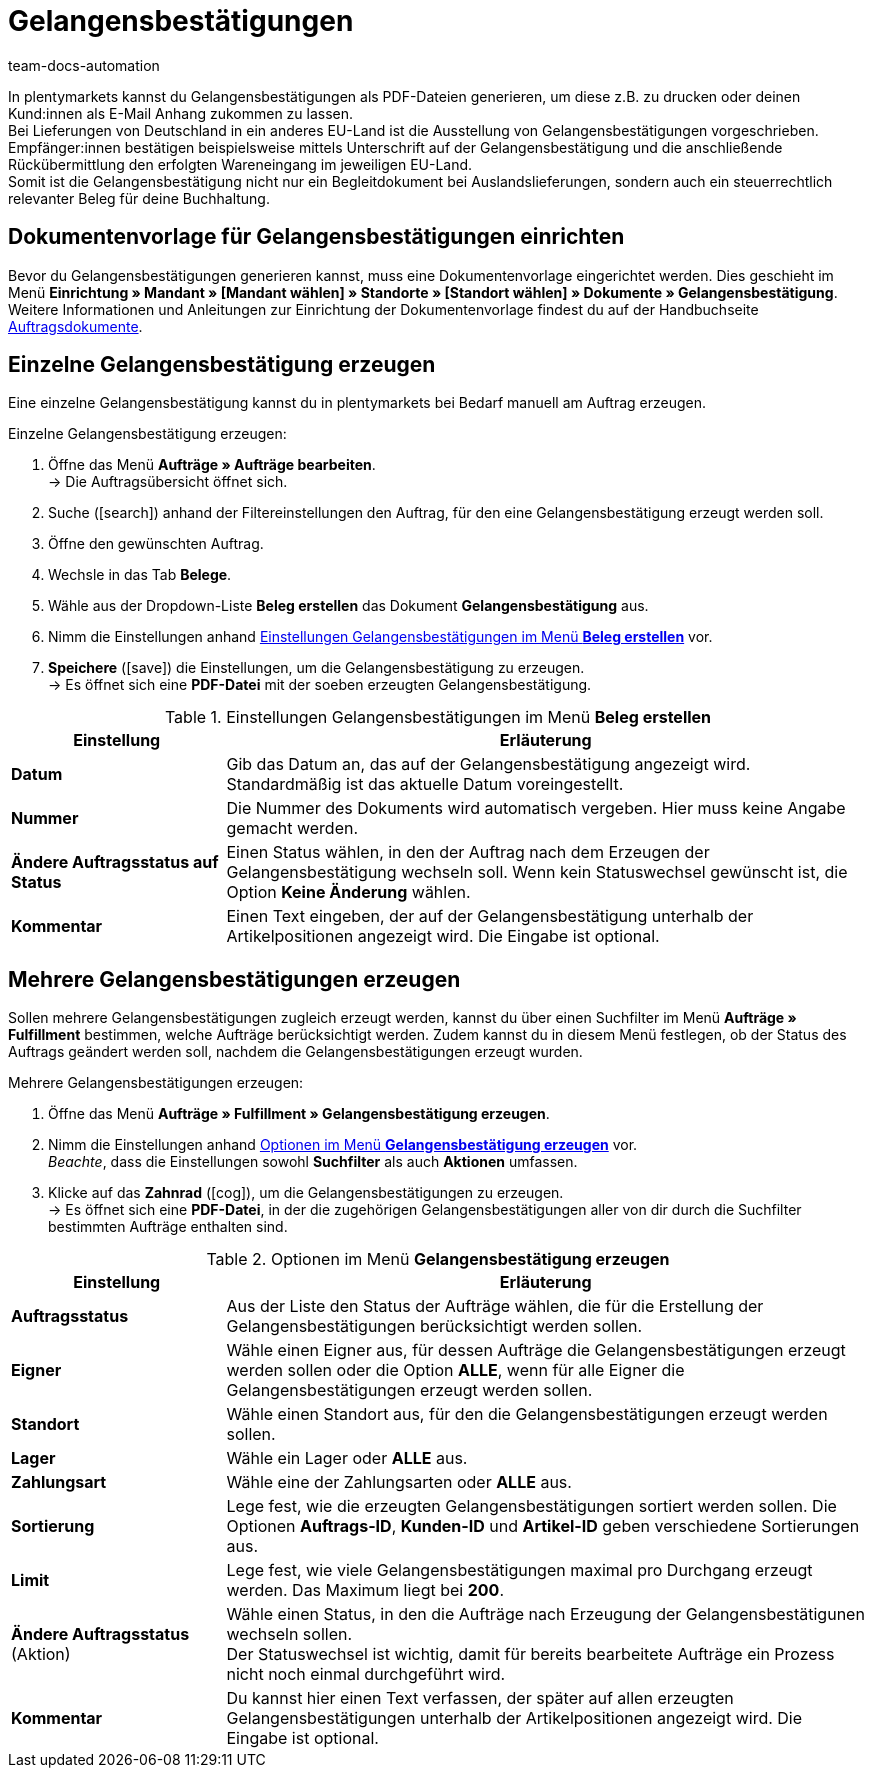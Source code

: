 = Gelangensbestätigungen
:keywords: Gelangensbestätigung, Gelangensbestätigungen erzeugen, Auftragsdokumente, Auslandslieferung, Buchhaltung, Dokumentenvorlage, Dokumentvorlage, Dokumenttyp, Dokumententyp,
:author: team-docs-automation
:description: Eine Gelangensbestätigung bestätigt den Erhalt von Ware im EU-Ausland. Erfahre auf dieser Seite, wie du Gelangensbestätigungen als PDF-Datei generierst, druckst und deinen Kund:innen per E-Mail zuschickst.

In plentymarkets kannst du Gelangensbestätigungen als PDF-Dateien generieren, um diese z.B. zu drucken oder deinen Kund:innen als E-Mail Anhang zukommen zu lassen. +
Bei Lieferungen von Deutschland in ein anderes EU-Land ist die Ausstellung von Gelangensbestätigungen vorgeschrieben. Empfänger:innen bestätigen beispielsweise mittels Unterschrift auf der Gelangensbestätigung und die anschließende Rückübermittlung den erfolgten Wareneingang im jeweiligen EU-Land. +
Somit ist die Gelangensbestätigung nicht nur ein Begleitdokument bei Auslandslieferungen, sondern auch ein steuerrechtlich relevanter Beleg für deine Buchhaltung.

[#100]
== Dokumentenvorlage für Gelangensbestätigungen einrichten

Bevor du Gelangensbestätigungen generieren kannst, muss eine Dokumentenvorlage eingerichtet werden. Dies geschieht im Menü *Einrichtung » Mandant » [Mandant wählen] » Standorte » [Standort wählen] » Dokumente » Gelangensbestätigung*. +
Weitere Informationen und Anleitungen zur Einrichtung der Dokumentenvorlage findest du auf der Handbuchseite xref:auftraege:auftragsdokumente.adoc#[Auftragsdokumente].

[#200]
== Einzelne Gelangensbestätigung erzeugen

Eine einzelne Gelangensbestätigung kannst du in plentymarkets bei Bedarf manuell am Auftrag erzeugen.

[.instruction]
Einzelne Gelangensbestätigung erzeugen:

. Öffne das Menü *Aufträge » Aufträge bearbeiten*. +
→ Die Auftragsübersicht öffnet sich.
. Suche (icon:search[role="blue"]) anhand der Filtereinstellungen den Auftrag, für den eine Gelangensbestätigung erzeugt werden soll.
. Öffne den gewünschten Auftrag.
. Wechsle in das Tab *Belege*.
. Wähle aus der Dropdown-Liste *Beleg erstellen* das Dokument *Gelangensbestätigung* aus. +
. Nimm die Einstellungen anhand <<table-orders-receipts-entry-certificate>> vor. +
. *Speichere* (icon:save[role="green"]) die Einstellungen, um die Gelangensbestätigung zu erzeugen. +
→ Es öffnet sich eine *PDF-Datei* mit der soeben erzeugten Gelangensbestätigung.

[[table-orders-receipts-entry-certificate]]
.Einstellungen Gelangensbestätigungen im Menü *Beleg erstellen*
[cols="1,3"]
|====
|Einstellung |Erläuterung

| *Datum*
|Gib das Datum an, das auf der Gelangensbestätigung angezeigt wird. Standardmäßig ist das aktuelle Datum voreingestellt.

| *Nummer*
|Die Nummer des Dokuments wird automatisch vergeben. Hier muss keine Angabe gemacht werden.

| *Ändere Auftragsstatus auf Status*
|Einen Status wählen, in den der Auftrag nach dem Erzeugen der Gelangensbestätigung wechseln soll. Wenn kein Statuswechsel gewünscht ist, die Option *Keine Änderung* wählen.

| *Kommentar*
|Einen Text eingeben, der auf der Gelangensbestätigung unterhalb der Artikelpositionen angezeigt wird. Die Eingabe ist optional.
|====

[#300]
== Mehrere Gelangensbestätigungen erzeugen

Sollen mehrere Gelangensbestätigungen zugleich erzeugt werden, kannst du über einen Suchfilter im Menü *Aufträge » Fulfillment* bestimmen, welche Aufträge berücksichtigt werden. Zudem kannst du in diesem Menü festlegen, ob der Status des Auftrags geändert werden soll, nachdem die Gelangensbestätigungen erzeugt wurden.

[.instruction]
Mehrere Gelangensbestätigungen erzeugen:

. Öffne das Menü *Aufträge » Fulfillment » Gelangensbestätigung erzeugen*.
. Nimm die Einstellungen anhand <<table-settings-fulfillment-entry-certificate>> vor. +
_Beachte_, dass die Einstellungen sowohl *Suchfilter* als auch *Aktionen* umfassen.
. Klicke auf das *Zahnrad* (icon:cog[]), um die Gelangensbestätigungen zu erzeugen. +
→ Es öffnet sich eine *PDF-Datei*, in der die zugehörigen Gelangensbestätigungen aller von dir durch die Suchfilter bestimmten Aufträge enthalten sind.

[[table-settings-fulfillment-entry-certificate]]
.Optionen im Menü *Gelangensbestätigung erzeugen*
[cols="1,3"]
|====
|Einstellung |Erläuterung

| *Auftragsstatus*
|Aus der Liste den Status der Aufträge wählen, die für die Erstellung der Gelangensbestätigungen berücksichtigt werden sollen.

| *Eigner*
|Wähle einen Eigner aus, für dessen Aufträge die Gelangensbestätigungen erzeugt werden sollen oder die Option *ALLE*, wenn für alle Eigner die Gelangensbestätigungen erzeugt werden sollen.

| *Standort*
|Wähle einen Standort aus, für den die Gelangensbestätigungen erzeugt werden sollen.

| *Lager*
|Wähle ein Lager oder *ALLE* aus.

| *Zahlungsart*
|Wähle eine der Zahlungsarten oder *ALLE* aus.

| *Sortierung*
|Lege fest, wie die erzeugten Gelangensbestätigungen sortiert werden sollen. Die Optionen *Auftrags-ID*, *Kunden-ID* und *Artikel-ID* geben verschiedene Sortierungen aus.

| *Limit*
|Lege fest, wie viele Gelangensbestätigungen maximal pro Durchgang erzeugt werden. Das Maximum liegt bei *200*.

| *Ändere Auftragsstatus* (Aktion)
|Wähle einen Status, in den die Aufträge nach Erzeugung der Gelangensbestätigunen wechseln sollen. +
Der Statuswechsel ist wichtig, damit für bereits bearbeitete Aufträge ein Prozess nicht noch einmal durchgeführt wird.

| *Kommentar*
|Du kannst hier einen Text verfassen, der später auf allen erzeugten Gelangensbestätigungen unterhalb der Artikelpositionen angezeigt wird. Die Eingabe ist optional.
|====

